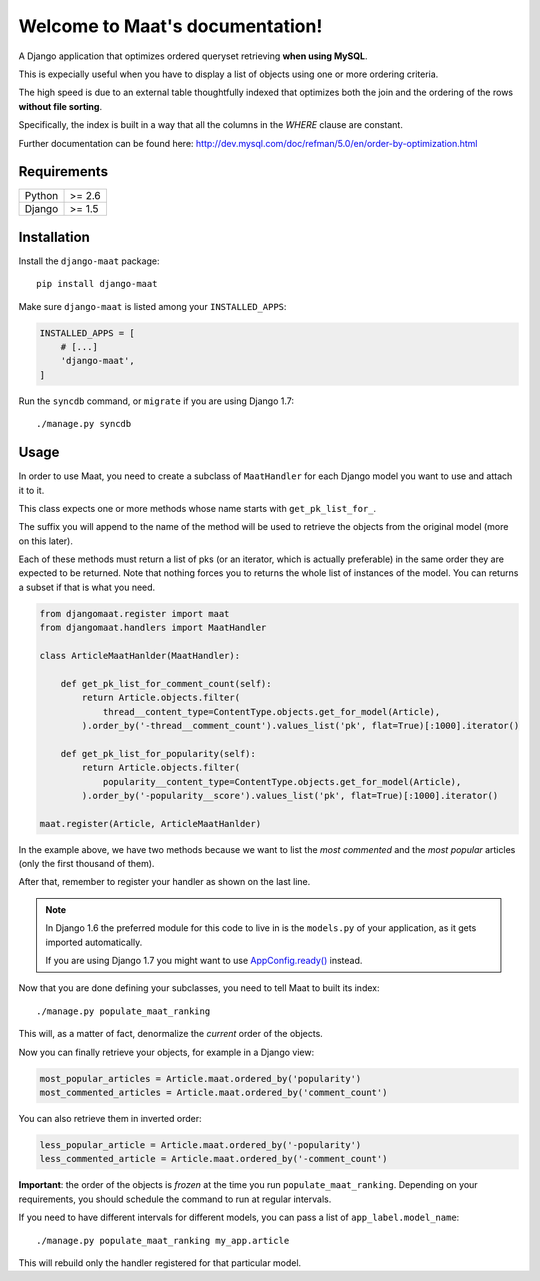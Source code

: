 .. Maat documentation master file, created by
   sphinx-quickstart on Wed Nov  5 11:53:38 2014.
   You can adapt this file completely to your liking, but it should at least
   contain the root `toctree` directive.

Welcome to Maat's documentation!
=======================================

A Django application that optimizes ordered queryset retrieving **when using MySQL**.

This is expecially useful when you have to display a list of objects using one
or more ordering criteria.

The high speed is due to an external table thoughtfully indexed that optimizes
both the join and the ordering of the rows **without file sorting**.

Specifically, the index is built in a way that all the columns in the `WHERE`
clause are constant.

Further documentation can be found here:
http://dev.mysql.com/doc/refman/5.0/en/order-by-optimization.html


Requirements
------------

======  ======
Python  >= 2.6
Django  >= 1.5
======  ======


Installation
------------

Install the ``django-maat`` package::

    pip install django-maat

Make sure ``django-maat`` is listed among your ``INSTALLED_APPS``:

.. code-block:: python

    INSTALLED_APPS = [
        # [...]
        'django-maat',
    ]

Run the ``syncdb`` command, or ``migrate`` if you are using Django 1.7::

    ./manage.py syncdb

Usage
-----

In order to use Maat, you need to create a subclass of ``MaatHandler`` for
each Django model you want to use and attach it to it.

This class expects one or more methods whose name starts with ``get_pk_list_for_``.

The suffix you will append to the name of the method will be used to retrieve the
objects from the original model (more on this later).

Each of these methods must return a list of pks (or an iterator, which is actually
preferable) in the same order they are expected to be returned.  
Note that nothing forces you to returns the whole list of instances of the model.
You can returns a subset if that is what you need.

.. code-block:: python

    from djangomaat.register import maat
    from djangomaat.handlers import MaatHandler
    
    class ArticleMaatHanlder(MaatHandler):
        
        def get_pk_list_for_comment_count(self):
            return Article.objects.filter(
                thread__content_type=ContentType.objects.get_for_model(Article),
            ).order_by('-thread__comment_count').values_list('pk', flat=True)[:1000].iterator()
        
        def get_pk_list_for_popularity(self):
            return Article.objects.filter(
                popularity__content_type=ContentType.objects.get_for_model(Article),
            ).order_by('-popularity__score').values_list('pk', flat=True)[:1000].iterator()

    maat.register(Article, ArticleMaatHanlder)


In the example above, we have two methods because we want to list the *most commented* and
the *most popular* articles (only the first thousand of them).

After that, remember to register your handler as shown on the last line.

.. note::
   In Django 1.6 the preferred module for this code to live in is 
   the ``models.py`` of your application, as it gets imported automatically.
   
   If you are using Django 1.7 you might want to use 
   `AppConfig.ready() <https://docs.djangoproject.com/en/1.7/ref/applications/#django.apps.AppConfig.ready>`_ instead.

Now that you are done defining your subclasses, you need to tell Maat to built
its index::

    ./manage.py populate_maat_ranking

This will, as a matter of fact, denormalize the *current* order of the objects.

Now you can finally retrieve your objects, for example in a Django view:

.. code-block:: python

    most_popular_articles = Article.maat.ordered_by('popularity')
    most_commented_articles = Article.maat.ordered_by('comment_count')

You can also retrieve them in inverted order:

.. code-block:: python

    less_popular_article = Article.maat.ordered_by('-popularity')
    less_commented_article = Article.maat.ordered_by('-comment_count')

**Important**: the order of the objects is *frozen* at the time you run ``populate_maat_ranking``.  
Depending on your requirements, you should schedule the command to run at regular intervals.

If you need to have different intervals for different models, you can pass a list of ``app_label.model_name``::

    ./manage.py populate_maat_ranking my_app.article

This will rebuild only the handler registered for that particular model.
